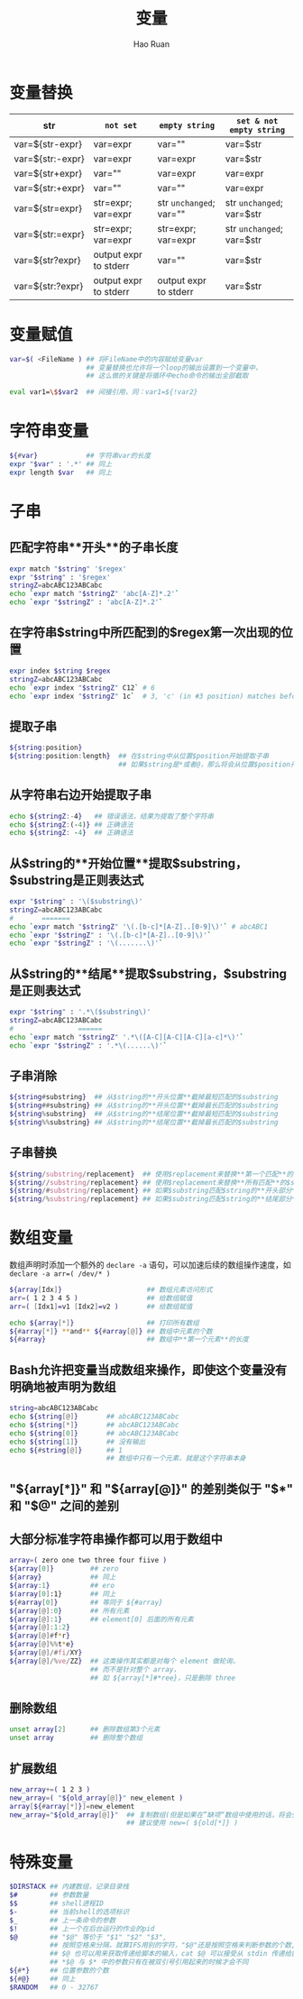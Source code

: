 #+TITLE:     变量
#+AUTHOR:    Hao Ruan
#+EMAIL:     ruanhao1116@gmail.com
#+LANGUAGE:  en
#+LINK_HOME: http://www.github.com/ruanhao
#+HTML_HEAD: <link rel="stylesheet" type="text/css" href="../css/style.css" />
#+OPTIONS:   H:2 num:nil \n:nil @:t ::t |:t ^:{} _:{} *:t TeX:t LaTeX:t
#+STARTUP:   showall

* 变量替换


|------------------+-----------------------+-------------------------+---------------------------|
| str              | =not set=             | =empty string=          | =set & not empty string=  |
|------------------+-----------------------+-------------------------+---------------------------|
| var=${str-expr}  | var=expr              | var=""                  | var=$str                  |
| var=${str:-expr} | var=expr              | var=expr                | var=$str                  |
| var=${str+expr}  | var=""                | var=expr                | var=expr                  |
| var=${str:+expr} | var=""                | var=""                  | var=expr                  |
| var=${str=expr}  | str=expr; var=expr    | str =unchanged=; var="" | str =unchanged=; var=$str |
| var=${str:=expr} | str=expr; var=expr    | str=expr; var=expr      | str =unchanged=; var=$str |
| var=${str?expr}  | output expr to stderr | var=""                  | var=$str                  |
| var=${str:?expr} | output expr to stderr | output expr to stderr   | var=$str                  |
|------------------+-----------------------+-------------------------+---------------------------|


* 变量赋值

#+BEGIN_SRC sh
  var=$( <FileName ) ## 将FileName中的内容赋给变量var
                     ## 变量替换也允许将一个loop的输出设置到一个变量中，
                     ## 这么做的关键是将循环中echo命令的输出全部截取

  eval var1=\$$var2  ## 间接引用，同：var1=${!var2}
#+END_SRC



* 字符串变量

#+BEGIN_SRC sh
  ${#var}            ## 字符串var的长度
  expr "$var" : '.*' ## 同上
  expr length $var   ## 同上
#+END_SRC



* 子串

** 匹配字符串**开头**的子串长度

#+BEGIN_SRC sh
  expr match "$string" '$regex'
  expr "$string" : '$regex'
  stringZ=abcABC123ABCabc
  echo `expr match "$stringZ" 'abc[A-Z]*.2'`
  echo `expr "$stringZ" : 'abc[A-Z]*.2'`
#+END_SRC


** 在字符串$string中所匹配到的$regex第一次出现的位置

#+BEGIN_SRC sh
  expr index $string $regex
  stringZ=abcABC123ABCabc
  echo `expr index "$stringZ" C12` # 6
  echo `expr index "$stringZ" 1c`  # 3, 'c' (in #3 position) matches before '1'
#+END_SRC


** 提取子串

#+BEGIN_SRC sh
  ${string:position}
  ${string:position:length}  ## 在$string中从位置$position开始提取子串
                             ## 如果$string是*或者@，那么将会从位置$position开始的位置参数
#+END_SRC

** 从字符串右边开始提取子串

#+BEGIN_SRC sh
  echo ${stringZ:-4}   ## 错误语法，结果为提取了整个字符串
  echo ${stringZ:(-4)} ## 正确语法
  echo ${stringZ: -4}  ## 正确语法
#+END_SRC


** 从$string的**开始位置**提取$substring，$substring是正则表达式

#+BEGIN_SRC sh
  expr "$string" : '\($substring\)'
  stringZ=abcABC123ABCabc
  #       =======
  echo `expr match "$stringZ" '\(.[b-c]*[A-Z]..[0-9]\)'` # abcABC1
  echo `expr "$stringZ" : '\(.[b-c]*[A-Z]..[0-9]\)'`
  echo `expr "$stringZ" : '\(.......\)'`
#+END_SRC


** 从$string的**结尾**提取$substring，$substring是正则表达式

#+BEGIN_SRC sh
  expr "$string" : '.*\($substring\)'
  stringZ=abcABC123ABCabc
  #                ======
  echo `expr match "$stringZ" '.*\([A-C][A-C][A-C][a-c]*\)'`
  echo `expr "$stringZ" : '.*\(......\)'`
#+END_SRC


** 子串消除

#+BEGIN_SRC sh
  ${string#substring}  ## 从$string的**开头位置**截掉最短匹配的$substring
  ${string##substring} ## 从$string的**开头位置**截掉最长匹配的$substring
  ${string%substring}  ## 从$string的**结尾位置**截掉最短匹配的$substring
  ${string%%substring} ## 从$string的**结尾位置**截掉最长匹配的$substring
#+END_SRC


** 子串替换

#+BEGIN_SRC sh
  ${string/substring/replacement}  ## 使用$replacement来替换**第一个匹配**的$substring
  ${string//substring/replacement} ## 使用$replacement来替换**所有匹配**的$substring
  ${string/#substring/replacement} ## 如果$substring匹配$string的**开头部分**，那么就用$replacement替换$substring
  ${string/%substring/replacement} ## 如果$substring匹配$string的**结尾部分**，那么就用$replacement替换$substring
#+END_SRC


* 数组变量

数组声明时添加一个额外的 =declare -a= 语句，可以加速后续的数组操作速度，如 =declare -a arr=( /dev/* )=

#+BEGIN_SRC sh
  ${array[Idx]}                     ## 数组元素访问形式
  arr=( 1 2 3 4 5 )                 ## 给数组赋值
  arr=( [Idx1]=v1 [Idx2]=v2 )       ## 给数组赋值

  echo ${array[*]}                  ## 打印所有数组
  ${#array[*]} **and** ${#array[@]} ## 数组中元素的个数
  ${#array}                         ## 数组中**第一个元素**的长度
#+END_SRC


** Bash允许把变量当成数组来操作，即使这个变量没有明确地被声明为数组

#+BEGIN_SRC sh
  string=abcABC123ABCabc
  echo ${string[@]}       ## abcABC123ABCabc
  echo ${string[*]}       ## abcABC123ABCabc
  echo ${string[0]}       ## abcABC123ABCabc
  echo ${string[1]}       ## 没有输出
  echo ${#string[@]}      ## 1
                          ## 数组中只有一个元素，就是这个字符串本身
#+END_SRC


** "${array[*]}" 和 "${array[@]}" 的差别类似于 "$*" 和 "$@" 之间的差别

** 大部分标准字符串操作都可以用于数组中

#+BEGIN_SRC sh
  array=( zero one two three four fiive )
  ${array[0]}         ## zero
  ${array}            ## 同上
  ${array:1}          ## ero
  $(array[0]:1}       ## 同上
  ${#array[0]}        ## 等同于 ${#array}
  ${array[@]:0}       ## 所有元素
  ${array[@]:1}       ## element[0] 后面的所有元素
  ${array[@]:1:2}
  ${array[@]#f*r}
  ${array[@]%%t*e}
  ${array[@]/#fi/XY}
  ${array[@]/%ve/ZZ}  ## 这类操作其实都是对每个 element 做轮询，
                      ## 而不是针对整个 array，
                      ## 如 ${array[*]#*ree}，只是删除 three
#+END_SRC


** 删除数组

#+BEGIN_SRC sh
  unset array[2]      ## 删除数组第3个元素
  unset array         ## 删除整个数组
#+END_SRC


** 扩展数组

#+BEGIN_SRC sh
  new_array+=( 1 2 3 )
  new_array=( "${old_array[@]}" new_element )
  array[${#array[*]}]=new_element
  new_array="${old_array[@]}"  ## 复制数组(但是如果在”缺项“数组中使用的话，将会失败，新数组中的某个元素会没被赋值)
                               ## 建议使用 new=( ${old[*]} )
#+END_SRC





* 特殊变量

#+BEGIN_SRC sh
  $DIRSTACK ## 内建数组，记录目录栈
  $#        ## 参数数量
  $$        ## shell进程ID
  $-        ## 当前shell的选项标识
  $_        ## 上一条命令的参数
  $!        ## 上一个在后台运行的作业的pid
  $@        ## "$@" 等价于 "$1" "$2" "$3",
            ## 按照空格来分隔，就算IFS用别的字符，"$@"还是按照空格来判断参数的个数,
            ## $@ 也可以用来获取传递给脚本的输入，cat $@ 可以接受从 stdin 传递给脚本的输入，也可以接受从参数中指定的文件中传递给脚本的输入,
            ## *$@ 与 $* 中的参数只有在被双引号引用起来的时候才会不同
  ${#*}     ## 位置参数的个数
  ${#@}     ## 同上
  $RANDOM   ## 0 - 32767
#+END_SRC

